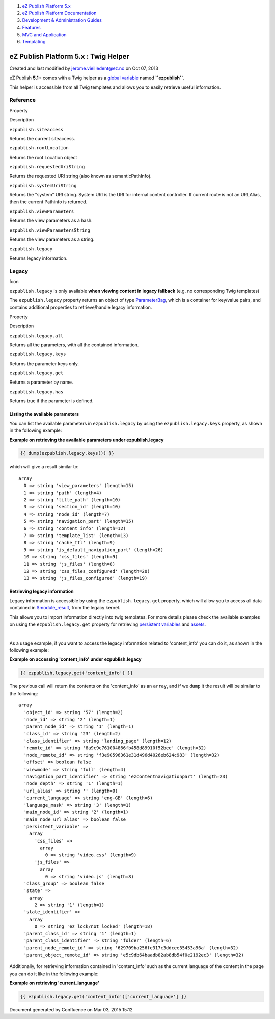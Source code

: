#. `eZ Publish Platform 5.x <index.html>`__
#. `eZ Publish Platform
   Documentation <eZ-Publish-Platform-Documentation_1114149.html>`__
#. `Development & Administration Guides <6291674.html>`__
#. `Features <Features_12781009.html>`__
#. `MVC and Application <MVC-and-Application_2719826.html>`__
#. `Templating <Templating_8323395.html>`__

eZ Publish Platform 5.x : Twig Helper
=====================================

Created and last modified by jerome.vieilledent@ez.no on Oct 07, 2013

eZ Publish **5.1+** comes with a Twig helper as a `global
variable <http://symfony.com/doc/master/cookbook/templating/global_variables.html>`__
named **``ezpublish``**.

This helper is accessible from all Twig templates and allows you to
easily retrieve useful information.

Reference
---------

Property

Description

``ezpublish.siteaccess``

Returns the current siteaccess.

``ezpublish.rootLocation``

Returns the root Location object

``ezpublish.requestedUriString``

Returns the requested URI string (also known as semanticPathInfo).

``ezpublish.systemUriString``

Returns the "system" URI string. System URI is the URI for internal
content controller. If current route is not an URLAlias, then the
current Pathinfo is returned.

``ezpublish.viewParameters``

Returns the view parameters as a hash.

``ezpublish.viewParametersString``

Returns the view parameters as a string.

``ezpublish.legacy``

Returns legacy information.

 

Legacy
------

Icon

``ezpublish.legacy`` is only available **when viewing content in legacy
fallback** (e.g. no corresponding Twig templates)

 

The ``ezpublish.legacy`` property returns an object of
type \ `ParameterBag <http://api.symfony.com/2.0/Symfony/Component/HttpFoundation/ParameterBag.html>`__,
which is a container for key/value pairs, and contains additional
properties to retrieve/handle legacy information.

Property

Description

``ezpublish.legacy.all``

Returns all the parameters, with all the contained information.

``ezpublish.legacy.keys``

Returns the parameter keys only.

``ezpublish.legacy.get``

Returns a parameter by name.

``ezpublish.legacy.has``

Returns true if the parameter is defined.

 

Listing the available parameters
~~~~~~~~~~~~~~~~~~~~~~~~~~~~~~~~

You can list the available parameters in ``ezpublish.legacy`` by using
the ``ezpublish.legacy.keys`` property, as shown in the following
example:

**Example on retrieving the available parameters under
ezpublish.legacy**

.. code:: theme:

    {{ dump(ezpublish.legacy.keys()) }}

which will give a result similar to:

::

    array
      0 => string 'view_parameters' (length=15)
      1 => string 'path' (length=4)
      2 => string 'title_path' (length=10)
      3 => string 'section_id' (length=10)
      4 => string 'node_id' (length=7)
      5 => string 'navigation_part' (length=15)
      6 => string 'content_info' (length=12)
      7 => string 'template_list' (length=13)
      8 => string 'cache_ttl' (length=9)
      9 => string 'is_default_navigation_part' (length=26)
      10 => string 'css_files' (length=9)
      11 => string 'js_files' (length=8)
      12 => string 'css_files_configured' (length=20)
      13 => string 'js_files_configured' (length=19)

Retrieving legacy information
~~~~~~~~~~~~~~~~~~~~~~~~~~~~~

Legacy information is accessible by using the ``ezpublish.legacy.get``
property, which will allow you to access all data contained in
`$module\_result <http://doc.ez.no/eZ-Publish/Technical-manual/4.x/Templates/The-pagelayout/Variables-in-pagelayout#module_result>`__,
from the legacy kernel.

This allows you to import information directly into twig templates. For
more details please check the available examples on using the
``ezpublish.legacy.get`` property for retrieving \ `persistent
variables <https://confluence.ez.no/display/EZP/Legacy+template+fallback#Legacytemplatefallback-Persistentvariable>`__
and
`assets <https://confluence.ez.no/display/EZP/Legacy+template+fallback#Legacytemplatefallback-Assets>`__.

| 

As a usage example, if you want to access the legacy information related
to 'content\_info' you can do it, as shown in the following example:

**Example on accessing 'content\_info' under ezpublish.legacy**

.. code:: theme:

    {{ ezpublish.legacy.get('content_info') }}

The previous call will return the contents on the 'content\_info' as an
``array``, and if we ``dump`` it the result will be similar to the
following:

::

    array
      'object_id' => string '57' (length=2)
      'node_id' => string '2' (length=1)
      'parent_node_id' => string '1' (length=1)
      'class_id' => string '23' (length=2)
      'class_identifier' => string 'landing_page' (length=12)
      'remote_id' => string '8a9c9c761004866fb458d89910f52bee' (length=32)
      'node_remote_id' => string 'f3e90596361e31d496d4026eb624c983' (length=32)
      'offset' => boolean false
      'viewmode' => string 'full' (length=4)
      'navigation_part_identifier' => string 'ezcontentnavigationpart' (length=23)
      'node_depth' => string '1' (length=1)
      'url_alias' => string '' (length=0)
      'current_language' => string 'eng-GB' (length=6)
      'language_mask' => string '3' (length=1)
      'main_node_id' => string '2' (length=1)
      'main_node_url_alias' => boolean false
      'persistent_variable' => 
        array
          'css_files' => 
            array
              0 => string 'video.css' (length=9)
          'js_files' => 
            array
              0 => string 'video.js' (length=8)
      'class_group' => boolean false
      'state' => 
        array
          2 => string '1' (length=1)
      'state_identifier' => 
        array
          0 => string 'ez_lock/not_locked' (length=18)
      'parent_class_id' => string '1' (length=1)
      'parent_class_identifier' => string 'folder' (length=6)
      'parent_node_remote_id' => string '629709ba256fe317c3ddcee35453a96a' (length=32)
      'parent_object_remote_id' => string 'e5c9db64baadb82ab8db54f0e2192ec3' (length=32)

Additionally, for retrieving information contained in 'content\_info'
such as the current language of the content in the page you can do it
like in the following example:

**Example on retrieving 'current\_language'**

.. code:: theme:

    {{ ezpublish.legacy.get('content_info')['current_language'] }}

Document generated by Confluence on Mar 03, 2015 15:12
